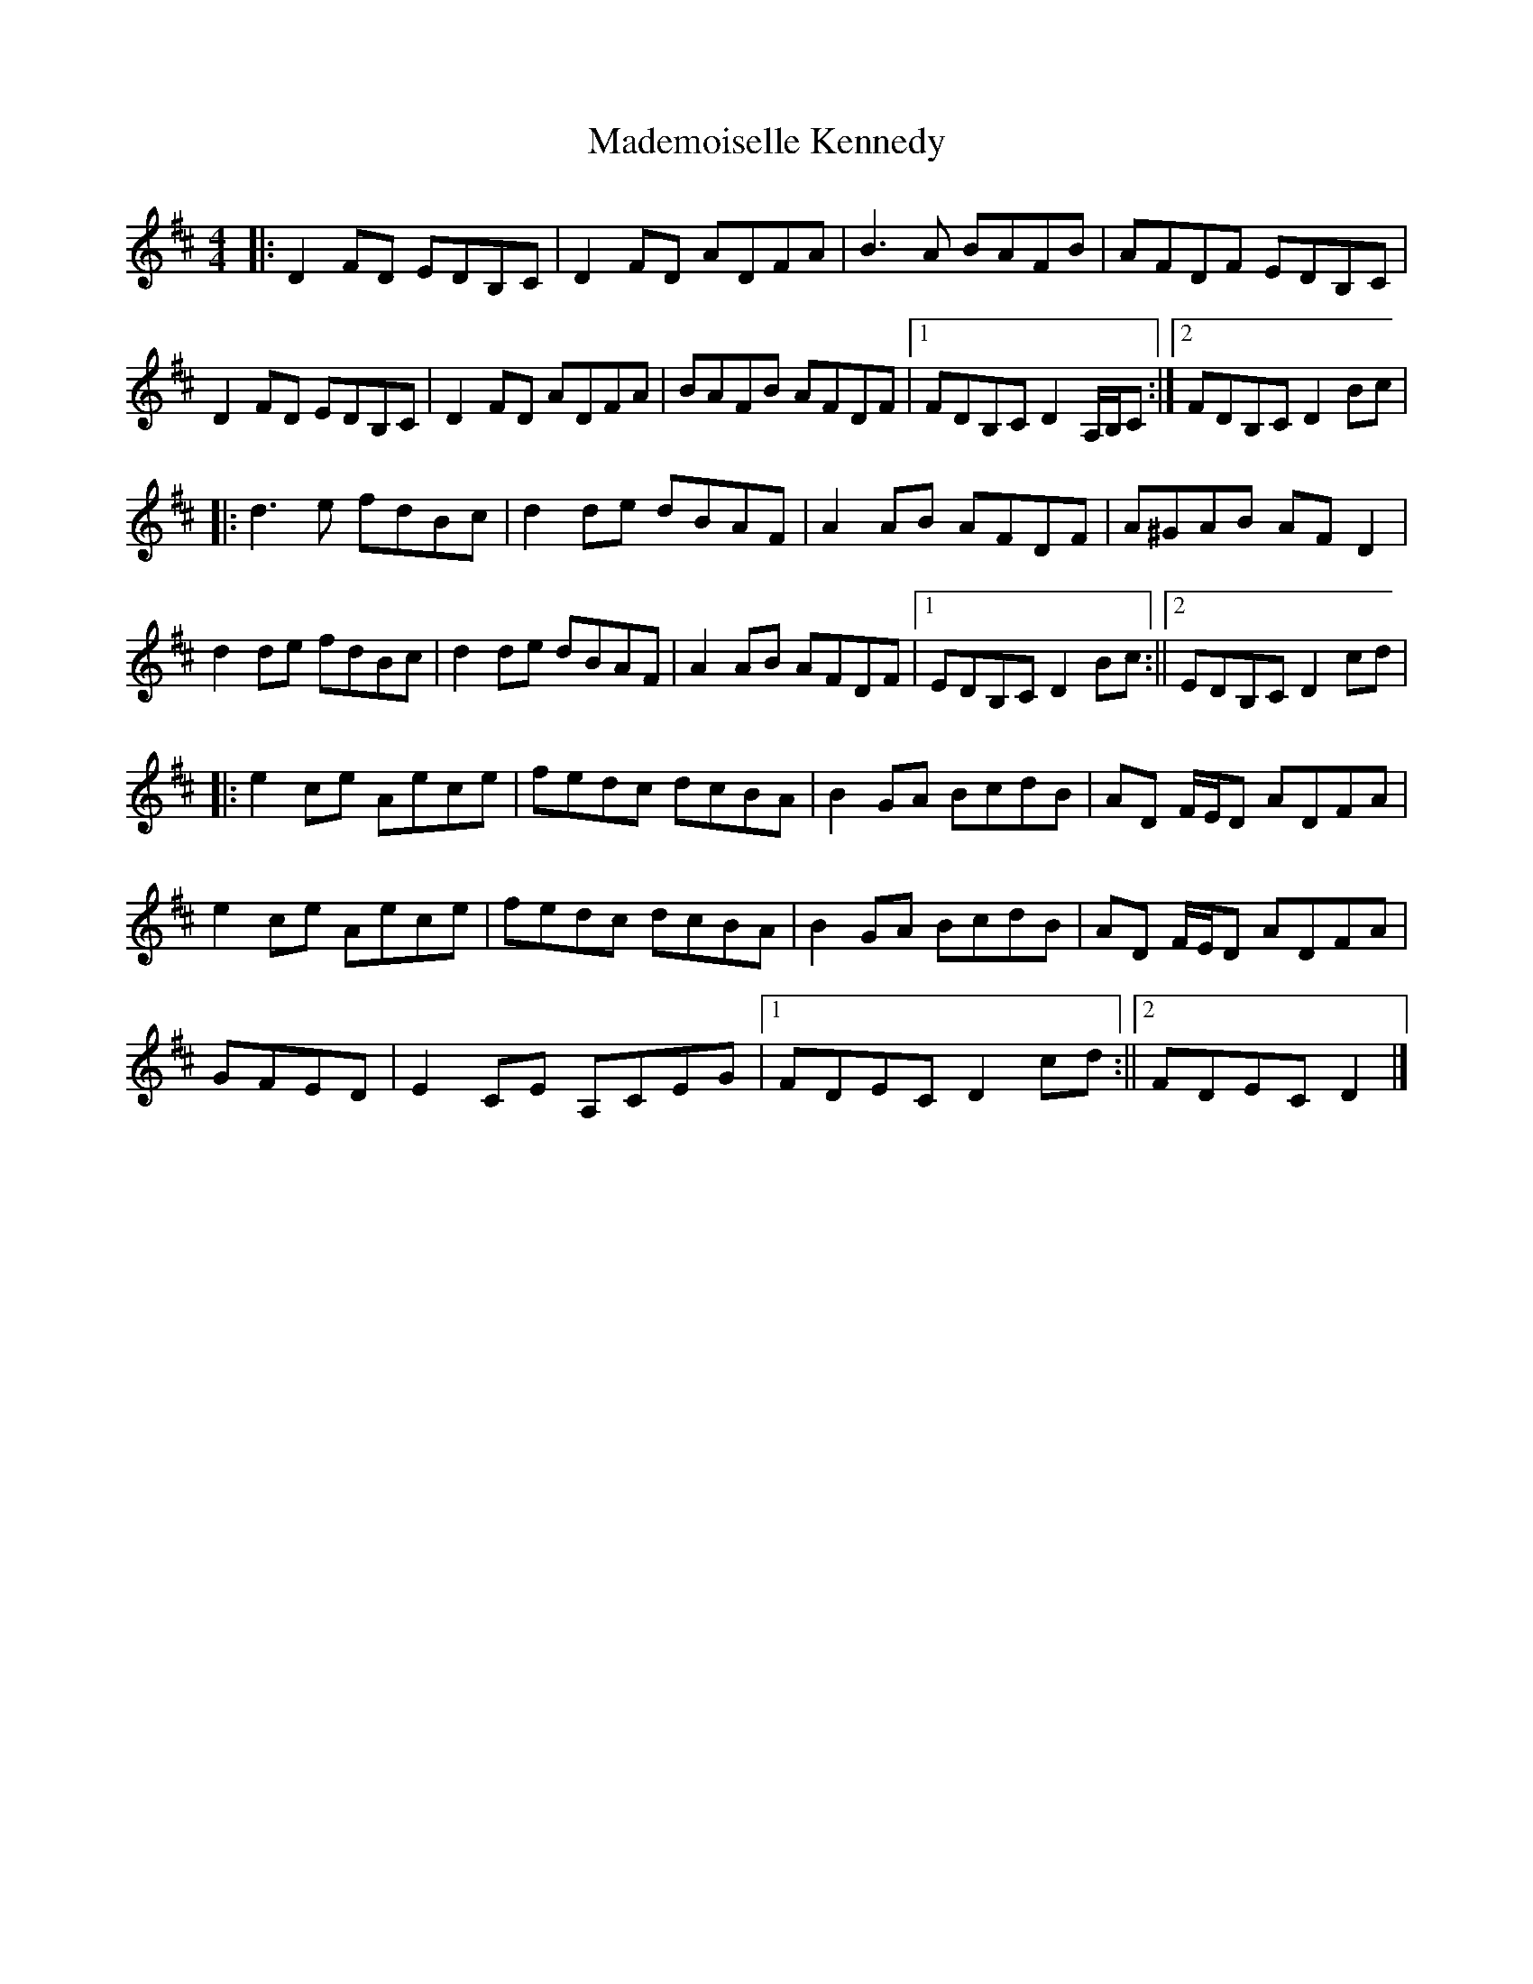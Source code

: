 X: 2
T: Mademoiselle Kennedy
Z: Tøm
S: https://thesession.org/tunes/12350#setting21043
R: reel
M: 4/4
L: 1/8
K: Dmaj
|:D2FD EDB,C|D2FD ADFA|B3A BAFB|AFDF EDB,C|
D2FD EDB,C| D2FD ADFA|BAFB AFDF|1 FDB,C D2 A,/2B,/2C:|2 FDB,C D2Bc|
|:d3e fdBc|d2de dBAF|A2AB AFDF|A^GAB AFD2|
d2de fdBc|d2de dBAF|A2AB AFDF|1 EDB,C D2Bc:||2 EDB,C D2cd|
|:e2ce Aece|fedc dcBA|B2GA BcdB|AD F/2E/2D ADFA|
e2ce Aece|fedc dcBA|B2GA BcdB|AD F/2E/2D ADFA|
GFED|E2CE A,CEG|1 FDEC D2cd:||2 FDEC D2|]
